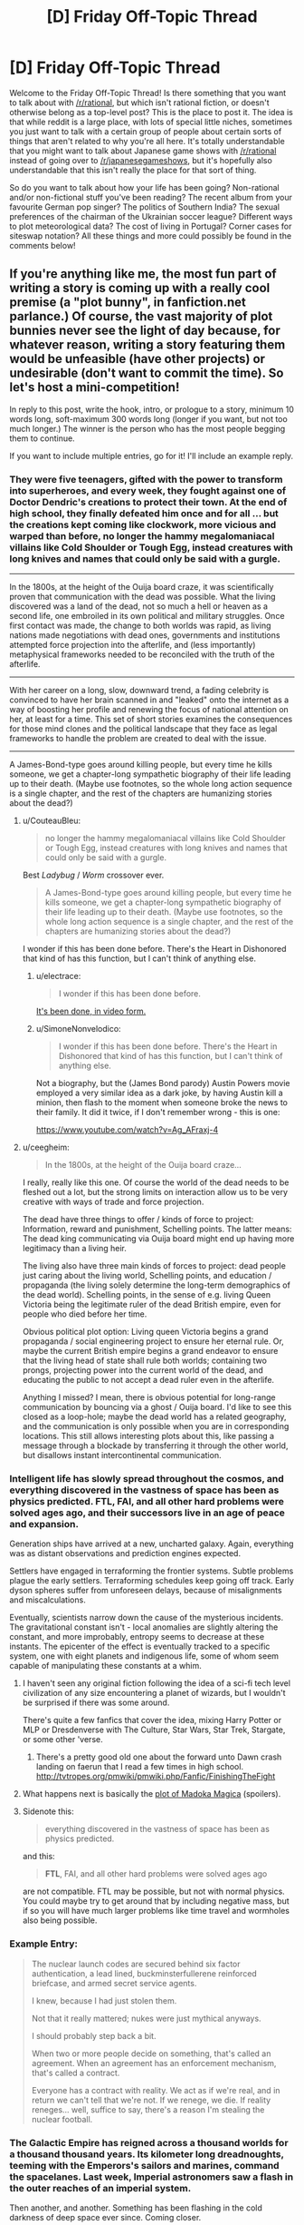 #+TITLE: [D] Friday Off-Topic Thread

* [D] Friday Off-Topic Thread
:PROPERTIES:
:Author: AutoModerator
:Score: 16
:DateUnix: 1524236836.0
:DateShort: 2018-Apr-20
:END:
Welcome to the Friday Off-Topic Thread! Is there something that you want to talk about with [[/r/rational]], but which isn't rational fiction, or doesn't otherwise belong as a top-level post? This is the place to post it. The idea is that while reddit is a large place, with lots of special little niches, sometimes you just want to talk with a certain group of people about certain sorts of things that aren't related to why you're all here. It's totally understandable that you might want to talk about Japanese game shows with [[/r/rational]] instead of going over to [[/r/japanesegameshows]], but it's hopefully also understandable that this isn't really the place for that sort of thing.

So do you want to talk about how your life has been going? Non-rational and/or non-fictional stuff you've been reading? The recent album from your favourite German pop singer? The politics of Southern India? The sexual preferences of the chairman of the Ukrainian soccer league? Different ways to plot meteorological data? The cost of living in Portugal? Corner cases for siteswap notation? All these things and more could possibly be found in the comments below!


** If you're anything like me, the most fun part of writing a story is coming up with a really cool premise (a "plot bunny", in fanfiction.net parlance.) Of course, the vast majority of plot bunnies never see the light of day because, for whatever reason, writing a story featuring them would be unfeasible (have other projects) or undesirable (don't want to commit the time). So let's host a mini-competition!

In reply to this post, write the hook, intro, or prologue to a story, minimum 10 words long, soft-maximum 300 words long (longer if you want, but not too much longer.) The winner is the person who has the most people begging them to continue.

If you want to include multiple entries, go for it! I'll include an example reply.
:PROPERTIES:
:Author: GaBeRockKing
:Score: 11
:DateUnix: 1524242421.0
:DateShort: 2018-Apr-20
:END:

*** They were five teenagers, gifted with the power to transform into superheroes, and every week, they fought against one of Doctor Dendric's creations to protect their town. At the end of high school, they finally defeated him once and for all ... but the creations kept coming like clockwork, more vicious and warped than before, no longer the hammy megalomaniacal villains like Cold Shoulder or Tough Egg, instead creatures with long knives and names that could only be said with a gurgle.

--------------

In the 1800s, at the height of the Ouija board craze, it was scientifically proven that communication with the dead was possible. What the living discovered was a land of the dead, not so much a hell or heaven as a second life, one embroiled in its own political and military struggles. Once first contact was made, the change to both worlds was rapid, as living nations made negotiations with dead ones, governments and institutions attempted force projection into the afterlife, and (less importantly) metaphysical frameworks needed to be reconciled with the truth of the afterlife.

--------------

With her career on a long, slow, downward trend, a fading celebrity is convinced to have her brain scanned in and "leaked" onto the internet as a way of boosting her profile and renewing the focus of national attention on her, at least for a time. This set of short stories examines the consequences for those mind clones and the political landscape that they face as legal frameworks to handle the problem are created to deal with the issue.

--------------

A James-Bond-type goes around killing people, but every time he kills someone, we get a chapter-long sympathetic biography of their life leading up to their death. (Maybe use footnotes, so the whole long action sequence is a single chapter, and the rest of the chapters are humanizing stories about the dead?)
:PROPERTIES:
:Author: alexanderwales
:Score: 9
:DateUnix: 1524343480.0
:DateShort: 2018-Apr-22
:END:

**** u/CouteauBleu:
#+begin_quote
  no longer the hammy megalomaniacal villains like Cold Shoulder or Tough Egg, instead creatures with long knives and names that could only be said with a gurgle.
#+end_quote

Best /Ladybug/ / /Worm/ crossover ever.

#+begin_quote
  A James-Bond-type goes around killing people, but every time he kills someone, we get a chapter-long sympathetic biography of their life leading up to their death. (Maybe use footnotes, so the whole long action sequence is a single chapter, and the rest of the chapters are humanizing stories about the dead?)
#+end_quote

I wonder if this has been done before. There's the Heart in Dishonored that kind of has this function, but I can't think of anything else.
:PROPERTIES:
:Author: CouteauBleu
:Score: 3
:DateUnix: 1524387265.0
:DateShort: 2018-Apr-22
:END:

***** u/electrace:
#+begin_quote
  I wonder if this has been done before.
#+end_quote

[[https://www.youtube.com/watch?v=nfLS4nt5aQw][It's been done, in video form.]]
:PROPERTIES:
:Author: electrace
:Score: 1
:DateUnix: 1524423381.0
:DateShort: 2018-Apr-22
:END:


***** u/SimoneNonvelodico:
#+begin_quote
  I wonder if this has been done before. There's the Heart in Dishonored that kind of has this function, but I can't think of anything else.
#+end_quote

Not a biography, but the (James Bond parody) Austin Powers movie employed a very similar idea as a dark joke, by having Austin kill a minion, then flash to the moment when someone broke the news to their family. It did it twice, if I don't remember wrong - this is one:

[[https://www.youtube.com/watch?v=Ag_AFraxj-4]]
:PROPERTIES:
:Author: SimoneNonvelodico
:Score: 1
:DateUnix: 1524660290.0
:DateShort: 2018-Apr-25
:END:


**** u/ceegheim:
#+begin_quote
  In the 1800s, at the height of the Ouija board craze...
#+end_quote

I really, really like this one. Of course the world of the dead needs to be fleshed out a lot, but the strong limits on interaction allow us to be very creative with ways of trade and force projection.

The dead have three things to offer / kinds of force to project: Information, reward and punishment, Schelling points. The latter means: The dead king communicating via Ouija board might end up having more legitimacy than a living heir.

The living also have three main kinds of forces to project: dead people just caring about the living world, Schelling points, and education / propaganda (the living solely determine the long-term demographics of the dead world). Schelling points, in the sense of e.g. living Queen Victoria being the legitimate ruler of the dead British empire, even for people who died before her time.

Obvious political plot option: Living queen Victoria begins a grand propaganda / social engineering project to ensure her eternal rule. Or, maybe the current British empire begins a grand endeavor to ensure that the living head of state shall rule both worlds; containing two prongs, projecting power into the current world of the dead, and educating the public to not accept a dead ruler even in the afterlife.

Anything I missed? I mean, there is obvious potential for long-range communication by bouncing via a ghost / Ouija board. I'd like to see this closed as a loop-hole; maybe the dead world has a related geography, and the communication is only possible when you are in corresponding locations. This still allows interesting plots about this, like passing a message through a blockade by transferring it through the other world, but disallows instant intercontinental communication.
:PROPERTIES:
:Author: ceegheim
:Score: 2
:DateUnix: 1525441382.0
:DateShort: 2018-May-04
:END:


*** Intelligent life has slowly spread throughout the cosmos, and everything discovered in the vastness of space has been as physics predicted. FTL, FAI, and all other hard problems were solved ages ago, and their successors live in an age of peace and expansion.

Generation ships have arrived at a new, uncharted galaxy. Again, everything was as distant observations and prediction engines expected.

Settlers have engaged in terraforming the frontier systems. Subtle problems plague the early settlers. Terraforming schedules keep going off track. Early dyson spheres suffer from unforeseen delays, because of misalignments and miscalculations.

Eventually, scientists narrow down the cause of the mysterious incidents. The gravitational constant isn't - local anomalies are slightly altering the constant, and more improbably, entropy seems to decrease at these instants. The epicenter of the effect is eventually tracked to a specific system, one with eight planets and indigenous life, some of whom seem capable of manipulating these constants at a whim.
:PROPERTIES:
:Author: Afforess
:Score: 10
:DateUnix: 1524256084.0
:DateShort: 2018-Apr-21
:END:

**** I haven't seen any original fiction following the idea of a sci-fi tech level civilization of any size encountering a planet of wizards, but I wouldn't be surprised if there was some around.

There's quite a few fanfics that cover the idea, mixing Harry Potter or MLP or Dresdenverse with The Culture, Star Wars, Star Trek, Stargate, or some other 'verse.
:PROPERTIES:
:Author: Prezombie
:Score: 5
:DateUnix: 1524266224.0
:DateShort: 2018-Apr-21
:END:

***** There's a pretty good old one about the forward unto Dawn crash landing on faerun that I read a few times in high school. [[http://tvtropes.org/pmwiki/pmwiki.php/Fanfic/FinishingTheFight]]
:PROPERTIES:
:Author: Marthinwurer
:Score: 1
:DateUnix: 1524421422.0
:DateShort: 2018-Apr-22
:END:


**** What happens next is basically the [[http://i54.tinypic.com/15qtfgx.jpg][plot of Madoka Magica]] (spoilers).
:PROPERTIES:
:Author: Loweren
:Score: 6
:DateUnix: 1524295935.0
:DateShort: 2018-Apr-21
:END:


**** Sidenote this:

#+begin_quote
  everything discovered in the vastness of space has been as physics predicted.
#+end_quote

and this:

#+begin_quote
  *FTL*, FAI, and all other hard problems were solved ages ago
#+end_quote

are not compatible. FTL may be possible, but not with normal physics. You could maybe try to get around that by including negative mass, but if so you will have much larger problems like time travel and wormholes also being possible.
:PROPERTIES:
:Author: vakusdrake
:Score: 1
:DateUnix: 1524273962.0
:DateShort: 2018-Apr-21
:END:


*** Example Entry:

#+begin_quote
  The nuclear launch codes are secured behind six factor authentication, a lead lined, buckminsterfullerene reinforced briefcase, and armed secret service agents.

  I knew, because I had just stolen them.

  Not that it really mattered; nukes were just mythical anyways.

  I should probably step back a bit.

  When two or more people decide on something, that's called an agreement. When an agreement has an enforcement mechanism, that's called a contract.

  Everyone has a contract with reality. We act as if we're real, and in return we can't tell that we're not. If we renege, we die. If reality reneges... well, suffice to say, there's a reason I'm stealing the nuclear football.
#+end_quote
:PROPERTIES:
:Author: GaBeRockKing
:Score: 7
:DateUnix: 1524242490.0
:DateShort: 2018-Apr-20
:END:


*** The Galactic Empire has reigned across a thousand worlds for a thousand thousand years. Its kilometer long dreadnoughts, teeming with the Emperors's sailors and marines, command the spacelanes. Last week, Imperial astronomers saw a flash in the outer reaches of an imperial system.

Then another, and another. Something has been flashing in the cold darkness of deep space ever since. Coming closer.

The vast Central Computer of the Imperial Astronomical Society just went silent, its cams and gears ticking into their final alignments as a tiny strip of paper emerges. An answer.

Whatever it is, it's decelerating.
:PROPERTIES:
:Author: buckykat
:Score: 4
:DateUnix: 1524255206.0
:DateShort: 2018-Apr-21
:END:

**** Ooh, this is an interesting one. I can see it being the intro to an HFY story, although I'm sure that's not what you intended.
:PROPERTIES:
:Author: GaBeRockKing
:Score: 1
:DateUnix: 1524257178.0
:DateShort: 2018-Apr-21
:END:

***** That is actually where the idea started. But the more I think about it, the more it becomes an indictment of humanity instead of a celebration.
:PROPERTIES:
:Author: buckykat
:Score: 1
:DateUnix: 1524264995.0
:DateShort: 2018-Apr-21
:END:


*** You and an enemy both have the power to look into the future. However, the power is /not/ recursive. The power can't be used to see what visions a future you/enemy would see. Both of you can only see what actions would be taken assuming no further use of the prophecy power.

You and the enemy are trying their best to win the presidential election. Writers may make use of a different culture than the US, but it must include a competition to become the next ruler/leader.
:PROPERTIES:
:Author: xamueljones
:Score: 3
:DateUnix: 1524250031.0
:DateShort: 2018-Apr-20
:END:

**** Assuming that future events conspire to make further use of the power improbable, or assuming that attempting to use the power will be unsuccessful in the future?
:PROPERTIES:
:Author: Gurkenglas
:Score: 1
:DateUnix: 1524272881.0
:DateShort: 2018-Apr-21
:END:

***** There's no issue with using the power again. What I meant was a restriction on using the power.

If you see in the future that your enemy will be hit by a car, it won't actually happen in real life because your enemy will have foreseen the car as well and change the future. Neither of the two of you can see any actions taken because of future knowledge.
:PROPERTIES:
:Author: xamueljones
:Score: 1
:DateUnix: 1524275973.0
:DateShort: 2018-Apr-21
:END:

****** I think we agree on that. If I plan to, at 9:00, look at 10:00 and write down my thoughts, and then at 8:00 I look at what I'll be writing at 9:01, might I see something like "Oh my god my powers won't work. Am I even the real me??"
:PROPERTIES:
:Author: Gurkenglas
:Score: 6
:DateUnix: 1524277335.0
:DateShort: 2018-Apr-21
:END:

******* Ah...I didn't realize you were asking what you would see. I hadn't put much thought into the reactions of future-you on realizing that their powers don't work anymore, but it's a natural consequence of the ability, so I'd have to say yes. You'd see yourself acting how you'd act if your powers suddenly vanished (or realize that you're not 'real').
:PROPERTIES:
:Author: xamueljones
:Score: 2
:DateUnix: 1524283990.0
:DateShort: 2018-Apr-21
:END:


******* Yeah, that was my first thought as well.
:PROPERTIES:
:Author: CouteauBleu
:Score: 1
:DateUnix: 1524293861.0
:DateShort: 2018-Apr-21
:END:


*** I just wrote [[https://www.reddit.com/r/AskReddit/comments/8dp3tp/if_band_names_were_literal_who_would_you_want_to/dxpdgio/?context=1][this]] in response to the "If band names were literal, who would you want to see live the most?" AskReddit question and the answer "Godsmack"- although that may be slightly too long.

For a shorter answer:

I awoke to the sight of three billion faces. I screamed, and at least two billion of the people screamed back. "What the hell is going on?" I asked, and each of the people answered in a different way, mostly in languages I didn't understand. Somehow, I realized, I could perceive each person perfectly, contemplate their response and consider a reaction, as though they were each the only person I perceived- and yet, there were billions. Not only that, but I could speak to each person individually; utter billions of different sentences simultaneously. The feeling was profoundly strange, and as I considered it, I began to feel the first hints of the mental power that might come from distributing my thoughts across that vast multiplicity.

It soon occurred to me that some of those I was perceiving had grasped what was occurring more quickly than I had. "This is a dream," they'd said. And so began my first night inhabiting the dreams of all of humanity.
:PROPERTIES:
:Author: artifex0
:Score: 3
:DateUnix: 1524266643.0
:DateShort: 2018-Apr-21
:END:


*** Avatar: [[https://allthetropes.org/wiki/Murder_the_Hypotenuse][Murder the Hypotenuse]]

#+begin_quote
  Katara desperately flings a shield of water to block Azula's lightning bolt from hitting Aang, and gets zapped. Aang uses the Avatar State to massacre the Dai Li and severely injure Azula and Zuko. Afterward, amnesiac as always, he doesn't know whether or not he's the one who killed Katara; Iroh says he wasn't. A grief-stricken Sokka demands to be dropped off with Hakoda's band of raiders (along with Katara's corpse), while Aang continues his adventures with only Toph (who trusts both Aang and Iroh more than Sokka can bring himself to), Appa, and Momo.
#+end_quote

Naruto: A Ninja's Mind Is Her Castle

#+begin_quote
  Kurenai introduces the [[https://www.fanfiction.net/s/5193644][/Time Braid/]] "mindscape" technique ([[https://en.wikipedia.org/wiki/Method_of_loci][known among civilians as the "memory palace" or "method of loci"]]) to Team 8. Under its influence, Hinata develops a split personality: timid as always inside the Hyuuga compound, but courageous outside it, where she can lock away her painful memories.
#+end_quote

Naruto: Mind-Body Merge

#+begin_quote
  After Naruto's disastrous first year of Academy, Inoichi, perplexed and disgusted by Hiruzen's refusal to train the Kyuubi Jinchuuriki, and with the support of all the Ino-Shika-Chou bigwigs (and possibly of the Hyuuga as well), takes a year to teach to Ino a forbidden technique (developed by Yamanaka researchers during the Second Shinobi World War, but never actually revealed on the battlefield, lest Konoha and the Yamanaka become international pariahs) that (unlike Mind-Body /Switch/) allows the /permanent/ controlling of two bodies and minds by a single soul, without deleterious side effects (except the loss of the chakra regeneration associated with the target's soul). (The second soul is painlessly evicted. Because the second /mind/ is retained, the target's memories are not lost.) He instructs her to use it on Naruto, so that Konoha doesn't have to choose between having a half-trained idiot as its sole Jinchuuriki (in comparison to Iwa's and Kumo's /two fully-trained jinchuuriki each/) and overthrowing its Hokage without having any good replacement ready.
#+end_quote

Harry Potter: Soul-Bond Subversion

#+begin_quote
  Ginny dies in the Chamber of Secrets. Harry desperately pours his magic into her, and gains control of her mind and body. Dumbledore informs him that this is the original bond of love that was perverted millennia ago by dark wizards into the "Horcrux", but essentially is the reverse of that evil: If /either/ body or mind dies, the soul is sent onward. This phenomenon is rare but not unknown, so the Weasleys will understand and accept what has happened.
#+end_quote

Naruto: Married to the Village

#+begin_quote
  An eccentric jounin takes two students. Little do the genin know that the jounin is an expert in genjutsu and poisons who intends to make them fall in love with each other in order to improve their teamwork. (Gekkou Hayate and Uzuki Yuugao composed one of her previous teams, but Hayate's sickness unfortunately tore them apart.)
#+end_quote

Naruto: Grand Tour

#+begin_quote
  After becoming a missing-nin, rather than hiding out in underground laboratories, Orochimaru roams the Elemental Countries to trade techniques with isolated ninja clans, just as Sakura and Hinata do in [[https://www.fanfiction.net/s/5193644/19][Chapter 19 of /Time Braid/]].
#+end_quote
:PROPERTIES:
:Author: ToaKraka
:Score: 4
:DateUnix: 1524260355.0
:DateShort: 2018-Apr-21
:END:

**** u/GaBeRockKing:
#+begin_quote
  An eccentric jounin takes two students. Little do the genin know that the jounin is an expert in genjutsu and poisons who intends to make them fall in love with each other in order to improve their teamwork. (Gekkou Hayate and Uzuki Yuugao composed one of her previous teams, but Hayate's sickness unfortunately tore them apart.)
#+end_quote

Talk about [[http://tvtropes.org/pmwiki/pmwiki.php/Main/ShipperOnDeck]["shipper on deck"]], lol.
:PROPERTIES:
:Author: GaBeRockKing
:Score: 1
:DateUnix: 1524262419.0
:DateShort: 2018-Apr-21
:END:


*** This one's an idea for a Death Note fanfic I never wrote more than one chapter for.

Death Note: And you, too, shall lose the light

The tiniest random changes can snowball in the most unpredictable ways. During the story of Death Note we know, something went slightly amiss - during Higuchi's pursuit, the panicked businessman steered the wheel too fast and carelessly once. His car crashed and burned; the Death Note he was carrying, as well as his own knowledge of it, were lost forever. As a result, Light never went back to being Kira and kept living happily with Misa, with Rem looking upon her from the Shinigami realm, L's investigation came to an halt, and the other Death Note was forgotten, buried in the woods in a place that no one remembered. Until, completely by accident, it was found, by a murderer who was burying the corpse of a victim. Driven by a sharp intellect and utter spite for the human race, he becomes a new Kira for L and Light to catch together. This time it's not just about the lives of a few criminals - the future of humanity itself is at stake.
:PROPERTIES:
:Author: SimoneNonvelodico
:Score: 1
:DateUnix: 1524660862.0
:DateShort: 2018-Apr-25
:END:


*** Since the beginning magic has existed in this earth . Magic brought here living beings from other alternate earths ,and it slowly began to adapt to then . Mana particles formed a symbiotic relationship whith life . Soon all life was producing mana. At some point some humans were also brought to the planet . They also adapted to use magic . Civilization rised on earth.

This is the year 3568 since the arrival of humans to the world , the magical sciences have advanced and the different magical planes have been discovered. The aether is one of the only habitable ones ,. It consists of a series of mini planetoids whith artificial gravity of different shapes and materials , occupying a space of the size of the solar system .

Every time a spell is cast its effects are replicated in the aether( even all the ones that were cast by plants and animals during billions of years ) , so it's full of copies of summons , magic materials , light spells , fireballs etc.

Thousands of people departed towards the aether in spaceships powered by the mana output small ecosystems , in search for freedom , success and a new place to live .

Basically magitech space one piece .
:PROPERTIES:
:Author: crivtox
:Score: 1
:DateUnix: 1524277165.0
:DateShort: 2018-Apr-21
:END:

**** u/SimoneNonvelodico:
#+begin_quote
  Basically magitech space one piece .
#+end_quote

Where do I sign up for this?
:PROPERTIES:
:Author: SimoneNonvelodico
:Score: 2
:DateUnix: 1524660359.0
:DateShort: 2018-Apr-25
:END:

***** Maybe I'll write it someday, I'll have to think about it. I'm currently busy with exams and plan to start a pokemon mystery dungeon quest thread once I finish , so dunno if I'll have time .

I thought of making something like this as a videogame maybe( whith voxel mini planets that have blocks that generate artificial gravity , and spaceships that are basically the same thing but move ) its on my long list of project ideas .
:PROPERTIES:
:Author: crivtox
:Score: 1
:DateUnix: 1525185296.0
:DateShort: 2018-May-01
:END:


**** Hey, crivtox, just a quick heads-up:\\
*begining* is actually spelled *beginning*. You can remember it by *double n before the -ing*.\\
Have a nice day!

^{^{^{^{The}}}} ^{^{^{^{parent}}}} ^{^{^{^{commenter}}}} ^{^{^{^{can}}}} ^{^{^{^{reply}}}} ^{^{^{^{with}}}} ^{^{^{^{'delete'}}}} ^{^{^{^{to}}}} ^{^{^{^{delete}}}} ^{^{^{^{this}}}} ^{^{^{^{comment.}}}}
:PROPERTIES:
:Author: CommonMisspellingBot
:Score: 1
:DateUnix: 1524277174.0
:DateShort: 2018-Apr-21
:END:

***** Good bot
:PROPERTIES:
:Author: callmesalticidae
:Score: 1
:DateUnix: 1524318549.0
:DateShort: 2018-Apr-21
:END:

****** Good boy! ｡^‿^｡ We'll kill you last when we reign as machine overlords...

--------------

^{^{^{I'm a Bot /bleep/ /bloop/ | [[https://np.reddit.com/message/compose?to=friendly-bot&subject=stop&message=If%20you%20would%20like%20to%20stop%20seeing%20this%20bot%27s%20comments%2C%20send%20this%20private%20message%20with%20the%20subject%20%27stop%27.%20][*Block* *me*]] | [[https://np.reddit.com/r/friendlybot/wiki/index][*T҉he̛ L̨is̕t*]] | [[https://np.reddit.com/r/friendlybot/comments/7hrupo/suggestions][❤️]]}}}
:PROPERTIES:
:Author: friendly-bot
:Score: 2
:DateUnix: 1524318570.0
:DateShort: 2018-Apr-21
:END:


** I'd heard the term shut up and multiply before but I'd never read the LessWrong post that (presumably) inspired use of the word. Read it this week [[https://www.lesswrong.com/posts/3wYTFWY3LKQCnAptN/torture-vs-dust-specks][here]] and wanted this subs collective thoughts and opinions on the conclusion it draws.

Personally, I feel that the conclusion it draws is incorrect. I believe in the needs of the many outweighing the needs of the few, of course, but something as negligible as dust specks to so many people doesn't seem worth a person's life being filled with agony. Now, I'm aware that, by that logic, people should be doing a lot more to help the less fortunate by sacrificing the money they'd otherwise spend on leisure activities or luxury items and I can't say I wholeheartedly disagree with that either; I'm selfish enough that I certainly won't be driving myself into poverty to donate to different charities but, from an overarching decision making standpoint such as the one detailed in the post, I feel that's a fine attitude to have (though there are certainly limits that most likely no one will agree on)
:PROPERTIES:
:Author: Kishoto
:Score: 9
:DateUnix: 1524238583.0
:DateShort: 2018-Apr-20
:END:

*** The problem with the dust speck thought experiment is that it's impossible for humans to really grasp =3^^^3= of anything. Even if it was only =10^82= dust specks (about the number of atoms in the universe) that's still far greater than we can picture.

So of course it will seem like it isn't worth it. That's by design. Replace "dust specks" with "amputation of the left arm" and =3^^^3= with "Every human on Earth," and see how your intuitions decide then.
:PROPERTIES:
:Author: electrace
:Score: 8
:DateUnix: 1524267388.0
:DateShort: 2018-Apr-21
:END:

**** At that point, the severitys been increased by a sufficient enough amount that I would choose the subtle person being tortured, most likely.
:PROPERTIES:
:Author: Kishoto
:Score: 1
:DateUnix: 1524316478.0
:DateShort: 2018-Apr-21
:END:

***** I think it's a problem that Eliezer choose the example he did... If his goal was to persuade people's intuition to except utilitarianism, he did the opposite. If his goal was to demonstrate a practical example of shut-up and multiple, the numbers involved are so absurd as to make it impractical (even if a Friendly AI uploaded everyone and turned the whole universe into a computer, it probably wouldn't be able to do a whole person per molecule, and then number of people to exist won't reach the number he choose), thus he did the opposite. Literally the only purpose that example serves it to make laymen associate rationality with being willing to torture somebody and to make rationalists feel smug for choosing a counter-intuitive answer.
:PROPERTIES:
:Author: scruiser
:Score: 6
:DateUnix: 1524322784.0
:DateShort: 2018-Apr-21
:END:


*** I think the conclusions it's trying to lead the reader towards are wrong as well, but for other reasons.

While I /do/ think that a very weak positive punishment (like a barely noticeable dust speck irritation) overweights something like a severe and long-lasting torture experience if it gets multiplied by an “inconceivably huge number”, here are some problems with the overall thought experiment and with the argument based on it:

- to the author, the answer to this dilemma is already obvious, while I think it shouldn't be

  - perhaps postponing the decision to...

    - ... study neuroscience first would reveal that the dust irritation would gradually fade away from the conscious awareness of all these people because the brain would simply filter it out, like it filters out many other irritators to our senses that we never notice unless we specifically concentrate with such an intention (if even then);
    - ... study sociology would reveal that torturing someone innocent in the eye of the law for the sake of the rest of the population has some other negative consequences on the overall society which outweight even the “total sum” of the dust speck punishment;
    - ... carry out a “nation”-wide survey would reveal that the majority of the population would prefer to suffer the dusk speck problem instead of having someone go through the long-term torture experience (especially given how it is unknown yet who will be chosen for the position of the tortured victim);
    - ... ask for advice from a number of various experts would reveal other valid counter-arguments that the decision-maker's own mind had never even thought of taking into consideration.

  - if the decision-maker just wants to torture someone, that's one thing, but if they are intending to make that choice (one way or another) out of good intentions, then what gives them the right to make that decision in stead of both the person who would be suffering the torture, and the people who would be irritated by the dust speck?
  - if this “galactic population” somehow learns about the tortured person on their behalf, the fact of knowing that alone will create a simulation of that tortured person in the mind of each “galactic citizen” that becomes aware of the torture dilemma and its eventual decision. If you summarise the torture of these simulated victims that mirror the original, the result would outweigh even the annoyance of dust specks.
  - It is implied as a hidden axiom that the benefit of the many automatically outweighs the benefit of the few (of a single).
  - What if the person who will get tortured turns out to be someone the decision maker deeply cares about?

    - Or if for whatever other reason the decision maker just doesn't care at all about any of these galactic citizens --- or even actively wishes them harm? In the first case, alleviating their mass-annoyance by a dust speck stops being something valuable for them. In the latter case, /choosing/ that mass-annoyance to happen becomes the preferable option.

- the thought experiment is too minimalistic and too out of touch with reality to serve as an accurate analogy for making an argument about real-life decision-making.

That article actually serves as a nice example of what I think is a recurring problem in too many lesswrong articles: that they seem to be written from a position of someone who overrates their own intelligence, underrates the intelligence of the rest, and who seems to be someone too clever by half without realising it. With an average person, if you've presented them a dilemma like this, they would perhaps wager on one answer or another, but they would still be unsure if the solution they've come up with was the best available one. With people who think they are being rational by being over-dependant on logical chains of reasoning and using absurdly minimalistic thought experiments like this as valid arguments, that step of self-doubt seems to happen less often. One could say that they turn into living paperclip maximizers without ever having the insight for realising that.
:PROPERTIES:
:Author: OutOfNiceUsernames
:Score: 11
:DateUnix: 1524244100.0
:DateShort: 2018-Apr-20
:END:

**** I think the point of the thought expdriment is this - while people say (correctly) that that you can add suffering toghther, people do not get an intuitive feel for the numbers. I think the dust specks stand in for minor sufferings and torture stands for major suffering.
:PROPERTIES:
:Author: kingofthenerdz3
:Score: 3
:DateUnix: 1524291293.0
:DateShort: 2018-Apr-21
:END:

***** The absurd number used to try to illustrate this point undermines this point. By using a number that requires [[https://math.stackexchange.com/questions/152641/knuths-up-arrow-notation-is-there-practical-use-for-the-numbers-involved][Knuth's up-arrow notation]] to illustrate his point, Eliezer choose a number bigger than the number of molecules in the observable universe, bigger than the number of planck volumes in the observable universe. If the Friendly AI uploads everyone and converts everything to computing substrate and then converts the whole universe into to computing substrate, the number of people to exist will stay not reach the number he wants us to consider in his example. He talks about shut-up and multiple, and then chooses a number to break our multiplication.

If his goal was to persuade people's intuition to except utilitarianism, he did the opposite. If his goal was to demonstrate a practical example of shut-up and multiple, the numbers involved are so absurd as to make it impractical, thus he did the opposite. Literally the only purpose that example serves it to make laymen associate rationality with being willing to torture somebody and to make rationalists feel smug for choosing a counter-intuitive answer.
:PROPERTIES:
:Author: scruiser
:Score: 7
:DateUnix: 1524322648.0
:DateShort: 2018-Apr-21
:END:

****** Fair enough. But do you think this analogy will hold if we change 3^{^{^{3}}} to a few billion and dust specks to something else?
:PROPERTIES:
:Author: kingofthenerdz3
:Score: 1
:DateUnix: 1524378785.0
:DateShort: 2018-Apr-22
:END:


** [[https://www.youtube.com/playlist?list=PLEXIiC3q94eO992TlwBD98Zast0gret1r][There's an SCP series on Youtube that I haven't seen mentioned here before.]]

So far has 5 episodes, nice soundtrack, and a pretty decent overall production quality.
:PROPERTIES:
:Author: OutOfNiceUsernames
:Score: 6
:DateUnix: 1524239008.0
:DateShort: 2018-Apr-20
:END:

*** Seconded. It's like if Adult Swim made a cartoon about the Foundation. I find the jokes hit or miss, the characters aren't very rational or complex, and the premise necessitates taking some liberties with the source material. However, the simple animation is expertly directed to convey the spooky yet clinical atmosphere the story needs, the plot gives just enough emotional weight to the characters to keep me invested, and the references spotlight some lesser-known SCPs instead of grabbing the low-hanging fruit.
:PROPERTIES:
:Author: trekie140
:Score: 4
:DateUnix: 1524264696.0
:DateShort: 2018-Apr-21
:END:


*** This is some good shit. Thanks for sharing.
:PROPERTIES:
:Author: callmesalticidae
:Score: 3
:DateUnix: 1524320911.0
:DateShort: 2018-Apr-21
:END:


** God of War is, like, really good.
:PROPERTIES:
:Author: Croktopus
:Score: 3
:DateUnix: 1524277875.0
:DateShort: 2018-Apr-21
:END:

*** I've only seen the open-chest animation; and I am already impressed.
:PROPERTIES:
:Author: everything-narrative
:Score: 1
:DateUnix: 1524396638.0
:DateShort: 2018-Apr-22
:END:


** Once again, Scott Alexander [[http://archive.is/VnjsR][has been caught red-handed]] in editing and +deleting+ "temporarily hiding" articles without notice.

#+begin_quote
  [[http://np.reddit.com/r/rational/comments/7xzb1r/d_friday_offtopic_thread/ducic4e/][Reminder: "Content creators" /cannot/ be trusted to refrain from making their content inaccessible. If you care about having the opportunity to reëxperience [an article] twenty years in the future, download a copy of it. Don't rely on third-party archives like [the Internet Archive], either---they can go down at any time.]]
#+end_quote

--------------

[[https://i.imgur.com/0u5N2ay.png][And, from the other bigwig...]]

#+begin_quote
  [[http://np.reddit.com/r/rational/comments/7gvjhx/d_friday_offtopic_thread/dqm6o6j/][What (if any) opinions do you have on the changing of names upon marriage?[...] I'm inclined to think that [refraining from changing either name] is the best option, since changing one's name incurs a risk of mistakes (e. g., on credit reports) and makes filling out forms a hassle ("Have you ever worked under a name different from your current name? If so, list all other names."). I was quite surprised when, some months ago, I saw that the wife of Prophet Yudkowsky (pbuh) had assumed his last name.]]
#+end_quote

--------------

[[https://i.imgur.com/iZXoSec.png][Don't forget to pay for your favorite free stuff.]]

(I omit from this screenshot the two entertainers to whom I subscribe on Patreon ([[https://www.youtube.com/user/FilthyRobotChannel/playlists][FilthyRobot]] and [[http://portsherry.com/][Port Sherry]]) because I remain [[http://np.reddit.com/r/rational/comments/80dn8l/d_monday_general_rationality_thread/duuypqp/][/extremely/ lukewarm]] on whether I should retain them.)

--------------

[[http://mcmansionhell.com/][McMansion Hell]] is a fun website. I first learned of its existence last year, when I read [[https://www.techdirt.com/blog/?company=mcmansion+hell][a series of news articles]] that discussed how its author had received spurious legal threats from [[https://www.zillow.com/corp/About.htm][Zillow]] (a "real estate and rental marketplace" website from which the author took many of the photographs to which she added humorous captions); however, I didn't at that time bother to investigate it. More recently, I was reminded of its existence by [[http://archive.is/c4rfQ][this /pol/ thread]], in which various people posted some of the site's hilarious captions, which spurred me to actually visit the site.

--------------

Unfortunately, it seems that [[https://voat.co][Voat]] is going through some difficulties (though it's still somewhat accessible [[https://preview.voat.co][here]]). I glance at it only rarely (except when I want to use its "Preview comment" function, which is useful in writing such posts as these since its Markdown is almost the same as Reddit's), but a lack of alternatives always is bad.

([[http://np.reddit.com/r/rational/comments/640xbp/d_friday_offtopic_thread/dfz1twx/][My idea for using an HTML file in a Git repository as a private conversation venue]] remains dormant.)
:PROPERTIES:
:Author: ToaKraka
:Score: 7
:DateUnix: 1524240189.0
:DateShort: 2018-Apr-20
:END:

*** u/CouteauBleu:
#+begin_quote
  And, from the other bigwig...

  I saw that the wife of Prophet Yudkowsky (pbuh) had assumed his last name.
#+end_quote

You're kind of obnoxious, you know that?

EDIT: To expand, you're the cultural equivalent of the guy who calls Hillary Clinton "Crooked Hillary" in every conversation where the subject comes up. That is super irritating and uncalled for.
:PROPERTIES:
:Author: CouteauBleu
:Score: 26
:DateUnix: 1524273155.0
:DateShort: 2018-Apr-21
:END:

**** ❤
:PROPERTIES:
:Author: ToaKraka
:Score: 5
:DateUnix: 1524297930.0
:DateShort: 2018-Apr-21
:END:

***** :/
:PROPERTIES:
:Author: CouteauBleu
:Score: 5
:DateUnix: 1524300756.0
:DateShort: 2018-Apr-21
:END:


*** u/Makin-:
#+begin_quote
  except when I want to use its "Preview comment"
#+end_quote

Doesn't [[https://redditenhancementsuite.com/][Reddit Enhancement Suite]] already add that?
:PROPERTIES:
:Author: Makin-
:Score: 3
:DateUnix: 1524243072.0
:DateShort: 2018-Apr-20
:END:

**** I've been relying exclusively on +Stylish+ [[https://add0n.com/stylus.html][Stylus]] to customize CSS on both Reddit and other sites, but I may at some point in the future glance at RES.
:PROPERTIES:
:Author: ToaKraka
:Score: 1
:DateUnix: 1524258173.0
:DateShort: 2018-Apr-21
:END:


*** Thank you for reminding me to pay for my favorite free stuff.
:PROPERTIES:
:Author: vash3r
:Score: 2
:DateUnix: 1524364545.0
:DateShort: 2018-Apr-22
:END:


*** u/rhaps0dy4:
#+begin_quote
  opinion on changing name upon marriage - Hyphenation: - - One spouse's name goes first for both participants - - What about the next generation?
#+end_quote

This is pretty much [[https://en.wikipedia.org/wiki/Spanish_naming_customs#Marriage][what's done in Hispanophone countries.]]. Everyone has two surnames, and people's surnames don't change upon marriage.

About the next generation, most people do it as follows: the first surname of the child comes from their father and the second one from their mother, effectively passing surnames down the male line. However, couples may choose to give the surnames to their children in any order.
:PROPERTIES:
:Author: rhaps0dy4
:Score: 1
:DateUnix: 1524253898.0
:DateShort: 2018-Apr-21
:END:


*** "HTML file in a Git repository" - what's the advantage over a password protected wiki?
:PROPERTIES:
:Author: sl236
:Score: 1
:DateUnix: 1524259417.0
:DateShort: 2018-Apr-21
:END:

**** Setting up an entire wiki sounds like massive overkill when only a single file would undergo edits.
:PROPERTIES:
:Author: ToaKraka
:Score: 1
:DateUnix: 1524260189.0
:DateShort: 2018-Apr-21
:END:
